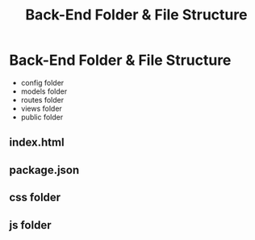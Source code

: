 :PROPERTIES:
:ID:       714AD826-D5CF-46E9-B874-E05DC828E2E4
:END:
#+title: Back-End Folder & File Structure


* Back-End Folder & File Structure

- config folder
- models folder
- routes folder
- views folder
- public folder
** index.html
** package.json
** css folder
** js folder
